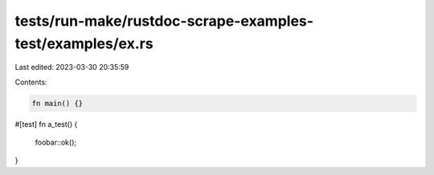 tests/run-make/rustdoc-scrape-examples-test/examples/ex.rs
==========================================================

Last edited: 2023-03-30 20:35:59

Contents:

.. code-block:: rs

    fn main() {}

#[test]
fn a_test() {
  foobar::ok();
}


